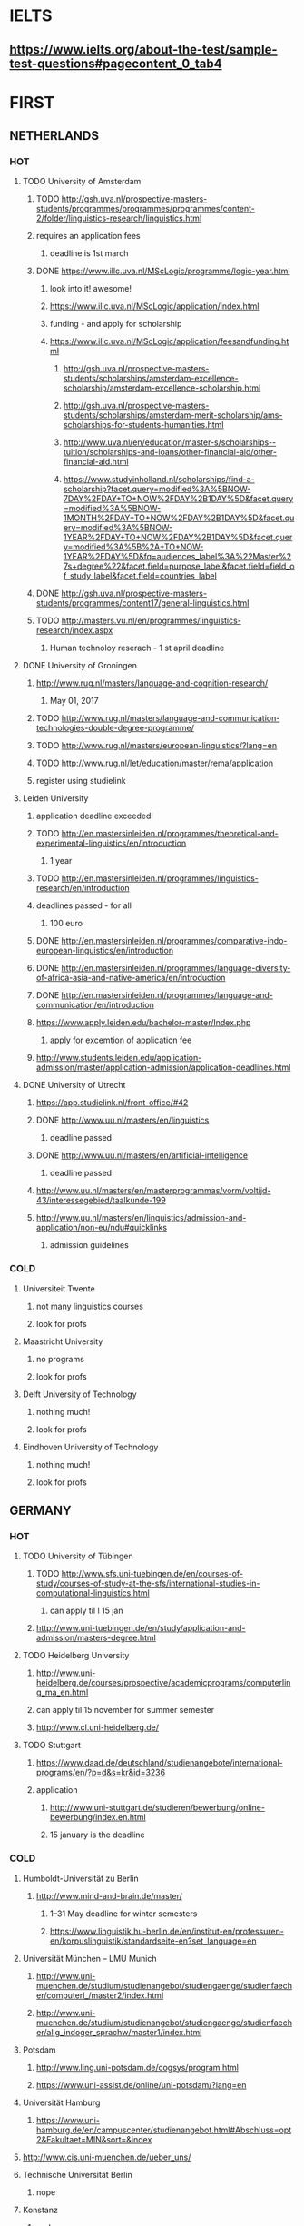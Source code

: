 * IELTS
**  https://www.ielts.org/about-the-test/sample-test-questions#pagecontent_0_tab4
* FIRST
** NETHERLANDS 
*** HOT
**** TODO University of Amsterdam
***** TODO http://gsh.uva.nl/prospective-masters-students/programmes/programmes/programmes/content-2/folder/linguistics-research/linguistics.html
***** requires an application fees
****** deadline is 1st march
***** DONE https://www.illc.uva.nl/MScLogic/programme/logic-year.html
      CLOSED: [2017-01-14 Sat 20:37]
****** look into it! awesome!
****** https://www.illc.uva.nl/MScLogic/application/index.html
****** funding - and apply for scholarship
****** https://www.illc.uva.nl/MScLogic/application/feesandfunding.html
******* http://gsh.uva.nl/prospective-masters-students/scholarships/amsterdam-excellence-scholarship/amsterdam-excellence-scholarship.html
******* http://gsh.uva.nl/prospective-masters-students/scholarships/amsterdam-merit-scholarship/ams-scholarships-for-students-humanities.html
******* http://www.uva.nl/en/education/master-s/scholarships--tuition/scholarships-and-loans/other-financial-aid/other-financial-aid.html
******* https://www.studyinholland.nl/scholarships/find-a-scholarship?facet.query=modified%3A%5BNOW-7DAY%2FDAY+TO+NOW%2FDAY%2B1DAY%5D&facet.query=modified%3A%5BNOW-1MONTH%2FDAY+TO+NOW%2FDAY%2B1DAY%5D&facet.query=modified%3A%5BNOW-1YEAR%2FDAY+TO+NOW%2FDAY%2B1DAY%5D&facet.query=modified%3A%5B%2A+TO+NOW-1YEAR%2FDAY%5D&fq=audiences_label%3A%22Master%27s+degree%22&facet.field=purpose_label&facet.field=field_of_study_label&facet.field=countries_label
***** DONE http://gsh.uva.nl/prospective-masters-students/programmes/content17/general-linguistics.html
      CLOSED: [2017-01-14 Sat 20:40]
***** TODO http://masters.vu.nl/en/programmes/linguistics-research/index.aspx
****** Human technoloy reserach - 1 st april deadline
**** DONE University of Groningen
CLOSED: [2016-10-18 Tue 20:08]
***** http://www.rug.nl/masters/language-and-cognition-research/
****** May 01, 2017
***** TODO http://www.rug.nl/masters/language-and-communication-technologies-double-degree-programme/
***** TODO http://www.rug.nl/masters/european-linguistics/?lang=en
***** TODO http://www.rug.nl/let/education/master/rema/application
***** register using studielink
**** Leiden University
***** application deadline exceeded!
***** TODO http://en.mastersinleiden.nl/programmes/theoretical-and-experimental-linguistics/en/introduction
****** 1 year
***** TODO http://en.mastersinleiden.nl/programmes/linguistics-research/en/introduction
*****  deadlines passed - for all
****** 100 euro
***** DONE http://en.mastersinleiden.nl/programmes/comparative-indo-european-linguistics/en/introduction
      CLOSED: [2017-01-09 Mon 18:16]
***** DONE http://en.mastersinleiden.nl/programmes/language-diversity-of-africa-asia-and-native-america/en/introduction
      CLOSED: [2017-01-09 Mon 18:16]
***** DONE http://en.mastersinleiden.nl/programmes/language-and-communication/en/introduction
      CLOSED: [2017-01-09 Mon 18:16]
***** https://www.apply.leiden.edu/bachelor-master/Index.php
****** apply for excemtion of application fee
***** http://www.students.leiden.edu/application-admission/master/application-admission/application-deadlines.html
**** DONE University of Utrecht
CLOSED: [2016-10-18 Tue 20:14]
****** https://app.studielink.nl/front-office/#42
***** DONE http://www.uu.nl/masters/en/linguistics
      CLOSED: [2017-01-14 Sat 20:56]
****** deadline passed
***** DONE http://www.uu.nl/masters/en/artificial-intelligence
      CLOSED: [2017-01-14 Sat 20:56]
****** deadline passed
***** http://www.uu.nl/masters/en/masterprogrammas/vorm/voltijd-43/interessegebied/taalkunde-199
***** http://www.uu.nl/masters/en/linguistics/admission-and-application/non-eu/ndu#quicklinks
****** admission guidelines
*** COLD
**** Universiteit Twente
***** not many linguistics courses
***** look for profs
**** Maastricht University
***** no programs
***** look for profs
**** Delft University of Technology
***** nothing much!
***** look for profs
**** Eindhoven University of Technology
***** nothing much!
***** look for profs
** GERMANY 
*** HOT
**** TODO University of Tübingen
***** TODO http://www.sfs.uni-tuebingen.de/en/courses-of-study/courses-of-study-at-the-sfs/international-studies-in-computational-linguistics.html
****** can apply til l 15 jan
***** http://www.uni-tuebingen.de/en/study/application-and-admission/masters-degree.html

**** TODO Heidelberg University
***** http://www.uni-heidelberg.de/courses/prospective/academicprograms/computerling_ma_en.html
***** can apply til 15 november for summer semester
***** http://www.cl.uni-heidelberg.de/
**** TODO Stuttgart
***** https://www.daad.de/deutschland/studienangebote/international-programs/en/?p=d&s=kr&id=3236
***** application
****** http://www.uni-stuttgart.de/studieren/bewerbung/online-bewerbung/index.en.html
****** 15 january is the deadline
*** COLD
**** Humboldt-Universität zu Berlin
***** http://www.mind-and-brain.de/master/
******* 1–31 May deadline for winter semesters
****** https://www.linguistik.hu-berlin.de/en/institut-en/professuren-en/korpuslinguistik/standardseite-en?set_language=en
**** Universität München  -- LMU Munich
****** http://www.uni-muenchen.de/studium/studienangebot/studiengaenge/studienfaecher/computerl_/master2/index.html
****** http://www.uni-muenchen.de/studium/studienangebot/studiengaenge/studienfaecher/allg_indoger_sprachw/master1/index.html
**** Potsdam
***** http://www.ling.uni-potsdam.de/cogsys/program.html
***** https://www.uni-assist.de/online/uni-potsdam/?lang=en

**** Universität Hamburg
***** https://www.uni-hamburg.de/en/campuscenter/studienangebot.html#Abschluss=opt2&Fakultaet=MIN&sort=&index

**** http://www.cis.uni-muenchen.de/ueber_uns/
**** Technische Universität Berlin
***** nope
****  Konstanz
***** nada
**** Universität Freiburg
***** nope - cold
**** Freie Universität Berlin
***** http://www.fu-berlin.de/en/studium/studienangebot/master/sprachen_europas/index.html
**** Potsdam
***** http://www.ling.uni-potsdam.de/en/
**** Dresden
***** https://www.emcl-study.eu/computational_logic.html
**** Trier
***** https://www.uni-trier.de/index.php?id=1175&L=2
** SWEDEN 
*** HOT
**** TODO Uppsala University
***** http://www.uu.se/en/admissions/master/selma/program/?pKod=HSP2M
***** 1st january 2017  - deadline
**** TODO University of Gothenburg
***** http://utbildning.gu.se/education/courses-and-programmes/course_detail/?courseid=LT2204
****** pay till 21 oct
***** http://utbildning.gu.se/education/courses-and-programmes/course_detail/?courseid=LT2203
****** pay till 21 oct
***** http://utbildning.gu.se/education/courses-and-programmes/program_detail/?programid=H2MLT
****** opens on 1st nov
***** http://utbildning.gu.se/education/courses-and-programmes/course_detail/?courseid=AF2205
****** closed
**** TODO Lund University
***** will open appliaction on 18 oct
***** http://www.lunduniversity.lu.se/lubas/i-uoh-lu-HASPV-ASPV
****** till 16 january
***** http://www.lunduniversity.lu.se/lubas/i-uoh-lu-LINN22
****** not open yet
***** http://www.lunduniversity.lu.se/lubas/i-uoh-lu-ALSM05
****** not open yet
***** http://www.lunduniversity.lu.se/lubas/i-uoh-lu-ALSM21
****** not opened yet
***** http://www.lunduniversity.lu.se/lubas/i-uoh-lu-LINN20
*** COLD
**** Stockholm University
***** http://www.ling.su.se/english/section-for-computational-linguistics
***** which leads to 
***** http://www.ling.su.se/english/education/courses-and-programmes/second-level/master-s-programme-in-language-sciences  
****** janurary 15 deadline
***** 
http://www.ling.su.se/english/education/courses-and-programmes/second-level/master-s-programme-in-language-sciences/master-s-programme-in-language-sciences-specialisation-in-typology-and-linguistic-diversity-1.21065
****** 15 january 
**** Malmo university
***** nada
**** Karolinska Institute
***** nada - this is a medical university
**** Kungliga Tekniska högskolan
***** nada
**** http://www.sprak.umu.se/english/education/second-cycle--ma--studies/masters-programme-in-language-and-literature/
** UK/scotland
*** http://www.swansea.ac.uk/postgraduate/research/science/computer-science/mres-logic-and-computation/
*** http://rgcl.wlv.ac.uk/masters-and-phd-studies/
*** http://courses.wlv.ac.uk/course.asp?code=WL009P34UVD
*** TODO The University of Edinburgh
**** AI
**** http://www.ed.ac.uk/studying/postgraduate/degrees?r=site/view&id=107&cw_xml=.
**** Speech and language processing
**** http://www.ed.ac.uk/studying/postgraduate/degrees?r=site/view&id=290&cw_xml=.
**** cognitive science
**** http://www.ed.ac.uk/studying/postgraduate/degrees?r=site/view&id=108&cw_xml=.
**** http://www.ed.ac.uk/ppls/psychology/prospective/postgraduate/msc/cognition-in-science-and-society
**** all of these courses start in 11 september - apply next year
**** http://www.ed.ac.uk/ppls/linguistics-and-english-language/prospective/postgraduate/msc/developmental-linguistics
**** http://www.ed.ac.uk/ppls/linguistics-and-english-language/prospective/postgraduate/msc/applied-linguistics
**** http://www.ed.ac.uk/ppls/linguistics-and-english-language/prospective/postgraduate/msc/psychology-of-language
**** http://www.ed.ac.uk/ppls/linguistics-and-english-language/prospective/postgraduate/msc/linguistics
**** http://www.ed.ac.uk/ppls/linguistics-and-english-language/prospective/postgraduate/msc/evolution-of-language-cognition
*** University of Cambridge
*** Manchester
**** http://www.manchester.ac.uk/study/masters/courses/list/01233/ma-linguistics/
*** Imperial College London
*** University College London
**** http://www.ucl.ac.uk/pals/study/masters
**** http://www.ucl.ac.uk/pals/study/masters/TMSLANSNAC01
*** University of Glasgow
*** University of Oxford
*** King’s College London
** BELGIUM
*** Katholieke Universiteit Leuven
**** REDO - these are all in Dutch?
**** http://www.arts.kuleuven.be/ling/ccl
**** https://onderwijsaanbod.kuleuven.be/syllabi/n/F0AR3AN.htm#activetab=doelstellingen_idp1656272
**** http://www.arts.kuleuven.be/ling/ccl/lea
**** https://onderwijsaanbod.kuleuven.be/syllabi/e/H02B1AE.htm#activetab=doelstellingen_idp31743392
**** http://www.arts.kuleuven.be/ling/ccl/courses/ltai
** SWITZERLAND
*** HOT
**** University of Geneva
***** http://clcl.unige.ch/
**** Bern
***** http://www.philnat.unibe.ch/content/studies/study_programs/master_s_in_computer_science/index_eng.html
***** http://www.philhist.unibe.ch/studium/studienprogramme/master_linguistik/index_ger.html
****** 15 january
**** zurich
***** http://www.degrees.uzh.ch/studiengang.php?CG_SAP_id=50384846&SC_SAP_id=50383586&org_SAP_id=50000007&lang=en
****** 28 february
***** http://www.degrees.uzh.ch/studiengang.php?CG_SAP_id=50384848&SC_SAP_id=50383586&org_SAP_id=50000007&lang=en
*** COLD
**** École Polytechnique Fédérale de Lausanne
**** Eidgenössische Technische Hochschule Zürich
**** University of Basel
** DENMARK
*** Aarhus University
**** http://kandidat.au.dk/en/linguistics/
**** http://kandidat.au.dk/en/cognitivesemiotics/
*** University of Copenhagen
**** http://studies.ku.dk/masters/it-and-cognition/
***** will open in NOVEMBER
*** Technical University of Denmark
*** LEADS
**** http://www.cbs.dk/en/research/departments-and-centres/department-of-it-management/staff/dhitm
**** 
** US
*** MIT
**** http://linguistics.mit.edu/graduate/
*** Harvard
*** Stanford
*** UC Berkeley
*** CalTech
** ERASMUS
*** https://lct-master.org/contents_2014/overview.php
* SECOND
** AUSTRIA
*** https://linguistik.univie.ac.at/
*** http://www.uni-salzburg.at/index.php?id=71
*** 
** NORWAY
*** http://www.uib.no/en/studyprogramme/MAHF-DASP#presentation
*** http://www.uio.no/english/studies/programmes/inf-design-master/index.html
*** NTNU
**** https://www.ntnu.edu/studies/mphfling
*** Universitet i Oslo
**** http://www.uio.no/english/studies/programmes/inf-sprok-master/index.html
**** http://www.uio.no/english/studies/programmes/linguistics-multilingual/index.html
*** tromso
**** https://en.uit.no/education/program?p_document_id=270448
**** https://castl.uit.no/
** ITALY
*** Università degli Studi di Bologna
*** https://segreteriaonline.unisi.it/Guide/PaginaCorso.do;jsessionid=106442D7E10A5C76BD84603ECDB5D405.jvm_unisi_esse3web02?cod_lingua=eng&corso_id=10693
*** http://international.unitn.it/mcs/lct-european-masters-program
** FRANCE
*** http://www.linguist.univ-paris-diderot.fr/
***  http://mastermundusnlp-hlt.univ-fcomte.fr/
*** École Normale Supérieure
**** http://sapience.dec.ens.fr/cogmaster/www/f_01_portail.php
*** École Polytechnique
**** rien
*** Pierre and Marie Curie University
**** rien
*** Ecole ... Lyons
**** rien
*** http://www.univ-paris-diderot.fr/english/sc/site.php?bc=formations&np=ficheufr&n=5&g=sm
*** http://www.lscp.net/persons/dupoux/bootphon/page_3.html
** FINLAND
*** University of Helsinki
**** https://www.cs.helsinki.fi/research/doremi/
*** Aalto University
**** nope - nada
** SPAIN
*** Universidad Complutense de Madrid
*** Universidad Politécnica de Madrid
*** University of Barcelona
**** http://www.uab.cat/web/studying/official-master-s-degrees/general-information/cognitive-science-and-language-1096480962610.html?param1=1096480207446
*** http://www.upc.edu/learning/courses/masters-degrees/artificial-intelligence
* USEFUL
** http://www.folli.info/?page_id=45
** http://coling2016.anlp.jp/#
** http://aurelieherbelot.net/research/my-publications/
** http://www.meicogsci.eu/
* RUSSIA
** https://www.hse.ru/en/ma/tling/
** Moscow State University
** St. Petersburg University
* Basque
** http://www.ehu.eus/en/web/hizkuntzarenazterketaprozesamendua/aurkezpena
* Czech
** http://www.mff.cuni.cz/admission/curriculum/
* Iceland
** http://en.ru.is/scs/graduate/programmes/language-technology-msc/
* ISRAEL
** http://www.graduate.technion.ac.il/eng/faculties/F023.asp
* CHINA
** Hong Kong
*** http://www.linguistics.hku.hk/masters-programme-ma/
* JAPAN
** http://isw3.naist.jp/Contents/Research/mi-01-en.html

